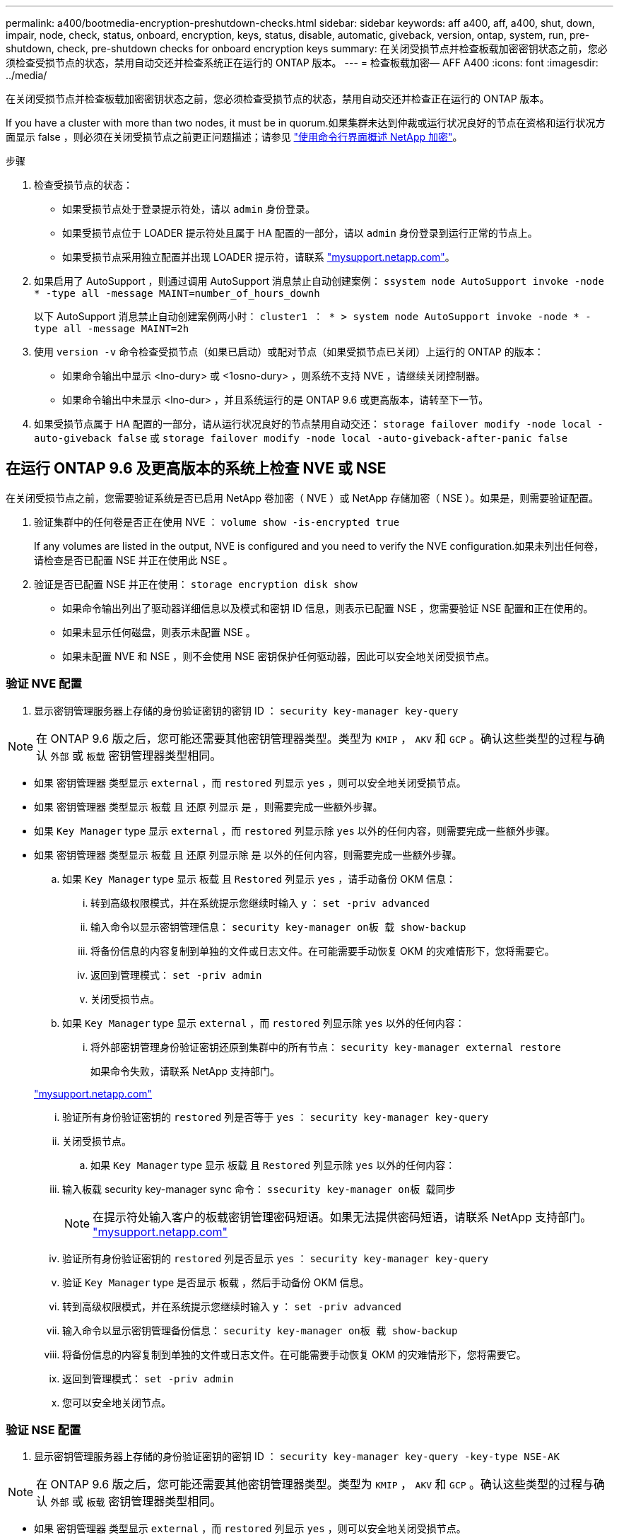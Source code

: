---
permalink: a400/bootmedia-encryption-preshutdown-checks.html 
sidebar: sidebar 
keywords: aff a400, aff, a400, shut, down, impair, node, check, status, onboard, encryption, keys, status, disable, automatic, giveback, version, ontap, system, run, pre-shutdown, check, pre-shutdown checks for onboard encryption keys 
summary: 在关闭受损节点并检查板载加密密钥状态之前，您必须检查受损节点的状态，禁用自动交还并检查系统正在运行的 ONTAP 版本。 
---
= 检查板载加密— AFF A400
:icons: font
:imagesdir: ../media/


[role="lead"]
在关闭受损节点并检查板载加密密钥状态之前，您必须检查受损节点的状态，禁用自动交还并检查正在运行的 ONTAP 版本。

If you have a cluster with more than two nodes, it must be in quorum.如果集群未达到仲裁或运行状况良好的节点在资格和运行状况方面显示 false ，则必须在关闭受损节点之前更正问题描述；请参见 link:https://docs.netapp.com/us-en/ontap/encryption-at-rest/index.html["使用命令行界面概述 NetApp 加密"]。

.步骤
. 检查受损节点的状态：
+
** 如果受损节点处于登录提示符处，请以 `admin` 身份登录。
** 如果受损节点位于 LOADER 提示符处且属于 HA 配置的一部分，请以 `admin` 身份登录到运行正常的节点上。
** 如果受损节点采用独立配置并出现 LOADER 提示符，请联系 link:http://mysupport.netapp.com/["mysupport.netapp.com"]。


. 如果启用了 AutoSupport ，则通过调用 AutoSupport 消息禁止自动创建案例： `ssystem node AutoSupport invoke -node * -type all -message MAINT=number_of_hours_downh`
+
以下 AutoSupport 消息禁止自动创建案例两小时： `cluster1 ： * > system node AutoSupport invoke -node * -type all -message MAINT=2h`

. 使用 `version -v` 命令检查受损节点（如果已启动）或配对节点（如果受损节点已关闭）上运行的 ONTAP 的版本：
+
** 如果命令输出中显示 <lno-dury> 或 <1osno-dury> ，则系统不支持 NVE ，请继续关闭控制器。
** 如果命令输出中未显示 <lno-dur> ，并且系统运行的是 ONTAP 9.6 或更高版本，请转至下一节。


. 如果受损节点属于 HA 配置的一部分，请从运行状况良好的节点禁用自动交还： `storage failover modify -node local -auto-giveback false` 或 `storage failover modify -node local -auto-giveback-after-panic false`




== 在运行 ONTAP 9.6 及更高版本的系统上检查 NVE 或 NSE

[role="lead"]
在关闭受损节点之前，您需要验证系统是否已启用 NetApp 卷加密（ NVE ）或 NetApp 存储加密（ NSE ）。如果是，则需要验证配置。

. 验证集群中的任何卷是否正在使用 NVE ： `volume show -is-encrypted true`
+
If any volumes are listed in the output, NVE is configured and you need to verify the NVE configuration.如果未列出任何卷，请检查是否已配置 NSE 并正在使用此 NSE 。

. 验证是否已配置 NSE 并正在使用： `storage encryption disk show`
+
** 如果命令输出列出了驱动器详细信息以及模式和密钥 ID 信息，则表示已配置 NSE ，您需要验证 NSE 配置和正在使用的。
** 如果未显示任何磁盘，则表示未配置 NSE 。
** 如果未配置 NVE 和 NSE ，则不会使用 NSE 密钥保护任何驱动器，因此可以安全地关闭受损节点。






=== 验证 NVE 配置

. 显示密钥管理服务器上存储的身份验证密钥的密钥 ID ： `security key-manager key-query`



NOTE: 在 ONTAP 9.6 版之后，您可能还需要其他密钥管理器类型。类型为 `KMIP` ， `AKV` 和 `GCP` 。确认这些类型的过程与确认 `外部` 或 `板载` 密钥管理器类型相同。

* 如果 `密钥管理器` 类型显示 `external` ，而 `restored` 列显示 `yes` ，则可以安全地关闭受损节点。
* 如果 `密钥管理器` 类型显示 `板载` 且 `还原` 列显示 `是` ，则需要完成一些额外步骤。
* 如果 `Key Manager` type 显示 `external` ，而 `restored` 列显示除 `yes` 以外的任何内容，则需要完成一些额外步骤。
* 如果 `密钥管理器` 类型显示 `板载` 且 `还原` 列显示除 `是` 以外的任何内容，则需要完成一些额外步骤。
+
.. 如果 `Key Manager` type 显示 `板载` 且 `Restored` 列显示 `yes` ，请手动备份 OKM 信息：
+
... 转到高级权限模式，并在系统提示您继续时输入 `y` ： `set -priv advanced`
... 输入命令以显示密钥管理信息： `security key-manager on板 载 show-backup`
... 将备份信息的内容复制到单独的文件或日志文件。在可能需要手动恢复 OKM 的灾难情形下，您将需要它。
... 返回到管理模式： `set -priv admin`
... 关闭受损节点。


.. 如果 `Key Manager` type 显示 `external` ，而 `restored` 列显示除 `yes` 以外的任何内容：
+
... 将外部密钥管理身份验证密钥还原到集群中的所有节点： `security key-manager external restore`
+
如果命令失败，请联系 NetApp 支持部门。

+
http://mysupport.netapp.com/["mysupport.netapp.com"]

... 验证所有身份验证密钥的 `restored` 列是否等于 `yes` ： `security key-manager key-query`
... 关闭受损节点。


.. 如果 `Key Manager` type 显示 `板载` 且 `Restored` 列显示除 `yes` 以外的任何内容：
+
... 输入板载 security key-manager sync 命令： `ssecurity key-manager on板 载同步`
+

NOTE: 在提示符处输入客户的板载密钥管理密码短语。如果无法提供密码短语，请联系 NetApp 支持部门。 http://mysupport.netapp.com/["mysupport.netapp.com"]

... 验证所有身份验证密钥的 `restored` 列是否显示 `yes` ： `security key-manager key-query`
... 验证 `Key Manager` type 是否显示 `板载` ，然后手动备份 OKM 信息。
... 转到高级权限模式，并在系统提示您继续时输入 `y` ： `set -priv advanced`
... 输入命令以显示密钥管理备份信息： `security key-manager on板 载 show-backup`
... 将备份信息的内容复制到单独的文件或日志文件。在可能需要手动恢复 OKM 的灾难情形下，您将需要它。
... 返回到管理模式： `set -priv admin`
... 您可以安全地关闭节点。








=== 验证 NSE 配置

. 显示密钥管理服务器上存储的身份验证密钥的密钥 ID ： `security key-manager key-query -key-type NSE-AK`



NOTE: 在 ONTAP 9.6 版之后，您可能还需要其他密钥管理器类型。类型为 `KMIP` ， `AKV` 和 `GCP` 。确认这些类型的过程与确认 `外部` 或 `板载` 密钥管理器类型相同。

* 如果 `密钥管理器` 类型显示 `external` ，而 `restored` 列显示 `yes` ，则可以安全地关闭受损节点。
* 如果 `密钥管理器` 类型显示 `板载` 且 `还原` 列显示 `是` ，则需要完成一些额外步骤。
* 如果 `Key Manager` type 显示 `external` ，而 `restored` 列显示除 `yes` 以外的任何内容，则需要完成一些额外步骤。
* 如果 `Key Manager` type 显示 `external` ，而 `restored` 列显示除 `yes` 以外的任何内容，则需要完成一些额外步骤。
+
.. 如果 `Key Manager` type 显示 `板载` 且 `Restored` 列显示 `yes` ，请手动备份 OKM 信息：
+
... 转到高级权限模式，并在系统提示您继续时输入 `y` ： `set -priv advanced`
... 输入命令以显示密钥管理信息： `security key-manager on板 载 show-backup`
... 将备份信息的内容复制到单独的文件或日志文件。在可能需要手动恢复 OKM 的灾难情形下，您将需要它。
... 返回到管理模式： `set -priv admin`
... 您可以安全地关闭节点。


.. 如果 `Key Manager` type 显示 `external` ，而 `restored` 列显示除 `yes` 以外的任何内容：
+
... 输入板载 security key-manager sync 命令： `ssecurity key-manager external sync`
+
如果命令失败，请联系 NetApp 支持部门。

+
http://mysupport.netapp.com/["mysupport.netapp.com"]

... 验证所有身份验证密钥的 `restored` 列是否等于 `yes` ： `security key-manager key-query`
... 您可以安全地关闭节点。


.. 如果 `Key Manager` type 显示 `板载` 且 `Restored` 列显示除 `yes` 以外的任何内容：
+
... 输入板载 security key-manager sync 命令： `ssecurity key-manager on板 载同步`
+
在提示符处输入客户的板载密钥管理密码短语。如果无法提供密码短语，请联系 NetApp 支持部门。

+
http://mysupport.netapp.com/["mysupport.netapp.com"]

... 验证所有身份验证密钥的 `restored` 列是否显示 `yes` ： `security key-manager key-query`
... 验证 `Key Manager` type 是否显示 `板载` ，然后手动备份 OKM 信息。
... 转到高级权限模式，并在系统提示您继续时输入 `y` ： `set -priv advanced`
... 输入命令以显示密钥管理备份信息： `security key-manager on板 载 show-backup`
... 将备份信息的内容复制到单独的文件或日志文件。在可能需要手动恢复 OKM 的灾难情形下，您将需要它。
... 返回到管理模式： `set -priv admin`
... 您可以安全地关闭节点。





